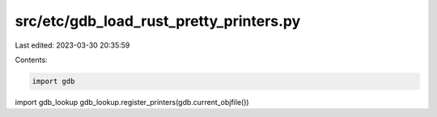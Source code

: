 src/etc/gdb_load_rust_pretty_printers.py
========================================

Last edited: 2023-03-30 20:35:59

Contents:

.. code-block:: py

    import gdb
import gdb_lookup
gdb_lookup.register_printers(gdb.current_objfile())


